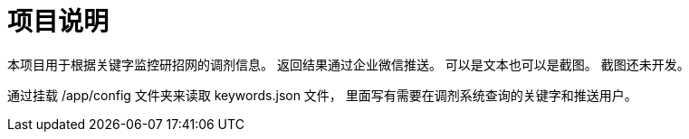 = 项目说明

本项目用于根据关键字监控研招网的调剂信息。
返回结果通过企业微信推送。
可以是文本也可以是截图。
截图还未开发。

通过挂载 /app/config 文件夹来读取 keywords.json 文件，
里面写有需要在调剂系统查询的关键字和推送用户。